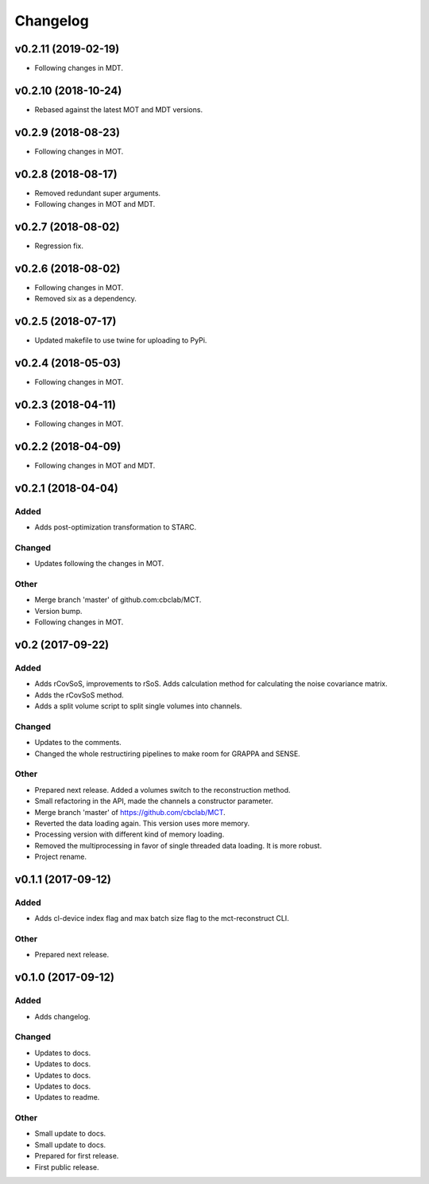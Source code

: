 *********
Changelog
*********

v0.2.11 (2019-02-19)
====================
- Following changes in MDT.


v0.2.10 (2018-10-24)
====================
- Rebased against the latest MOT and MDT versions.


v0.2.9 (2018-08-23)
===================
- Following changes in MOT.


v0.2.8 (2018-08-17)
===================
- Removed redundant super arguments.
- Following changes in MOT and MDT.


v0.2.7 (2018-08-02)
===================
- Regression fix.


v0.2.6 (2018-08-02)
===================
- Following changes in MOT.
- Removed six as a dependency.


v0.2.5 (2018-07-17)
===================
- Updated makefile to use twine for uploading to PyPi.


v0.2.4 (2018-05-03)
===================
- Following changes in MOT.


v0.2.3 (2018-04-11)
===================
- Following changes in MOT.


v0.2.2 (2018-04-09)
===================
- Following changes in MOT and MDT.


v0.2.1 (2018-04-04)
===================

Added
-----
- Adds post-optimization transformation to STARC.

Changed
-------
- Updates following the changes in MOT.

Other
-----
- Merge branch 'master' of github.com:cbclab/MCT.
- Version bump.
- Following changes in MOT.


v0.2 (2017-09-22)
=================

Added
-----
- Adds rCovSoS, improvements to rSoS. Adds calculation method for calculating the noise covariance matrix.
- Adds the rCovSoS method.
- Adds a split volume script to split single volumes into channels.

Changed
-------
- Updates to the comments.
- Changed the whole restructiring pipelines to make room for GRAPPA and SENSE.

Other
-----
- Prepared next release. Added a volumes switch to the reconstruction method.
- Small refactoring in the API, made the channels a constructor parameter.
- Merge branch 'master' of https://github.com/cbclab/MCT.
- Reverted the data loading again. This version uses more memory.
- Processing version with different kind of memory loading.
- Removed the multiprocessing in favor of single threaded data loading. It is more robust.
- Project rename.


v0.1.1 (2017-09-12)
===================

Added
-----
- Adds cl-device index flag and max batch size flag to the mct-reconstruct CLI.

Other
-----
- Prepared next release.


v0.1.0 (2017-09-12)
===================

Added
-----
- Adds changelog.

Changed
-------
- Updates to docs.
- Updates to docs.
- Updates to docs.
- Updates to docs.
- Updates to readme.

Other
-----
- Small update to docs.
- Small update to docs.
- Prepared for first release.
- First public release.


